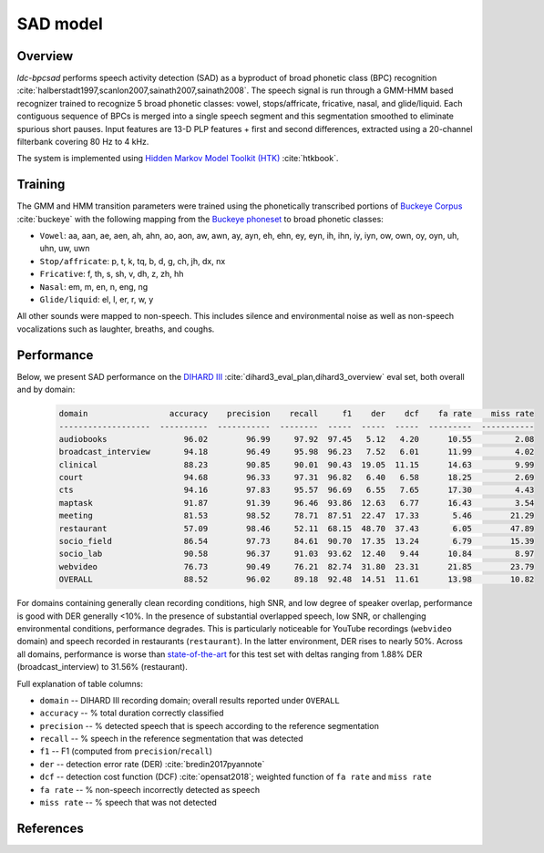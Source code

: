 *********
SAD model
*********

Overview
========

`ldc-bpcsad` performs speech activity detection (SAD) as a byproduct of broad phonetic class (BPC) recognition :cite:`halberstadt1997,scanlon2007,sainath2007,sainath2008`. The speech signal is run through a GMM-HMM based recognizer trained to recognize 5 broad phonetic classes: vowel, stops/affricate, fricative, nasal, and glide/liquid. Each contiguous sequence of BPCs is merged into a single speech segment and this segmentation smoothed to eliminate spurious short pauses. Input features are 13-D PLP features + first and second differences, extracted using a 20-channel filterbank covering 80 Hz to 4 kHz.

The system is implemented using `Hidden Markov Model Toolkit (HTK) <https://htk.eng.cam.ac.uk/>`_ :cite:`htkbook`.



Training
========

The GMM and HMM transition parameters were trained using the phonetically transcribed portions of `Buckeye Corpus <https://buckeyecorpus.osu.edu/>`_ :cite:`buckeye` with the following mapping from the `Buckeye phoneset <https://buckeyecorpus.osu.edu/BuckeyeCorpusmanual.pdf>`_ to broad phonetic classes:

- ``Vowel``: aa, aan, ae, aen, ah, ahn, ao, aon, aw, awn, ay, ayn, eh, ehn, ey, eyn, ih, ihn, iy, iyn, ow, own, oy, oyn, uh, uhn, uw, uwn
- ``Stop/affricate``: p, t, k, tq, b, d, g, ch, jh, dx, nx
- ``Fricative``: f, th, s, sh, v, dh, z, zh, hh
- ``Nasal``: em, m, en, n, eng, ng
- ``Glide/liquid``: el, l, er, r, w, y

All other sounds were mapped to non-speech. This includes silence and environmental noise as well as non-speech vocalizations such as laughter, breaths, and coughs.



Performance
===========

Below, we present SAD performance on the `DIHARD III <https://dihardchallenge.github.io/dihard3/>`_ :cite:`dihard3_eval_plan,dihard3_overview` eval set, both overall and by domain:

  .. code-block:: none

    domain                 accuracy    precision    recall     f1    der    dcf    fa rate    miss rate
    -------------------  ----------  -----------  --------  -----  -----  -----  ---------  -----------
    audiobooks                96.02        96.99     97.92  97.45   5.12   4.20      10.55         2.08
    broadcast_interview       94.18        96.49     95.98  96.23   7.52   6.01      11.99         4.02
    clinical                  88.23        90.85     90.01  90.43  19.05  11.15      14.63         9.99
    court                     94.68        96.33     97.31  96.82   6.40   6.58      18.25         2.69
    cts                       94.16        97.83     95.57  96.69   6.55   7.65      17.30         4.43
    maptask                   91.87        91.39     96.46  93.86  12.63   6.77      16.43         3.54
    meeting                   81.53        98.52     78.71  87.51  22.47  17.33       5.46        21.29
    restaurant                57.09        98.46     52.11  68.15  48.70  37.43       6.05        47.89
    socio_field               86.54        97.73     84.61  90.70  17.35  13.24       6.79        15.39
    socio_lab                 90.58        96.37     91.03  93.62  12.40   9.44      10.84         8.97
    webvideo                  76.73        90.49     76.21  82.74  31.80  23.31      21.85        23.79
    OVERALL                   88.52        96.02     89.18  92.48  14.51  11.61      13.98        10.82

For domains containing generally clean recording conditions, high SNR, and low degree of speaker overlap, performance is good with DER generally <10%. In the presence of substantial overlapped speech, low SNR, or challenging environmental conditions, performance degrades. This is particularly noticeable for YouTube recordings (``webvideo`` domain) and speech recorded in restaurants (``restaurant``). In the latter environment, DER rises to nearly 50%. Across all domains, performance is worse than `state-of-the-art <https://github.com/dihardchallenge/dihard3_baseline#sad-scoring>`_ for this test set with deltas ranging from 1.88% DER (broadcast_interview) to 31.56% (restaurant).


Full explanation of table columns:

- ``domain``  --  DIHARD III recording domain; overall results reported under ``OVERALL``
- ``accuracy``  --  % total duration correctly classified
- ``precision``  --  % detected speech that is speech according to the reference segmentation
- ``recall``  --  % speech in the reference segmentation that was detected
- ``f1``  --  F1 (computed from ``precision``/``recall``)
- ``der``  --  detection error rate (DER) :cite:`bredin2017pyannote`
- ``dcf``  --  detection cost function (DCF) :cite:`opensat2018`; weighted function of ``fa rate`` and ``miss rate``
- ``fa rate``  --  % non-speech incorrectly detected as speech
- ``miss rate`` --  % speech that was not detected




References
==========

.. bibliography::
  :filter: docname in docnames
